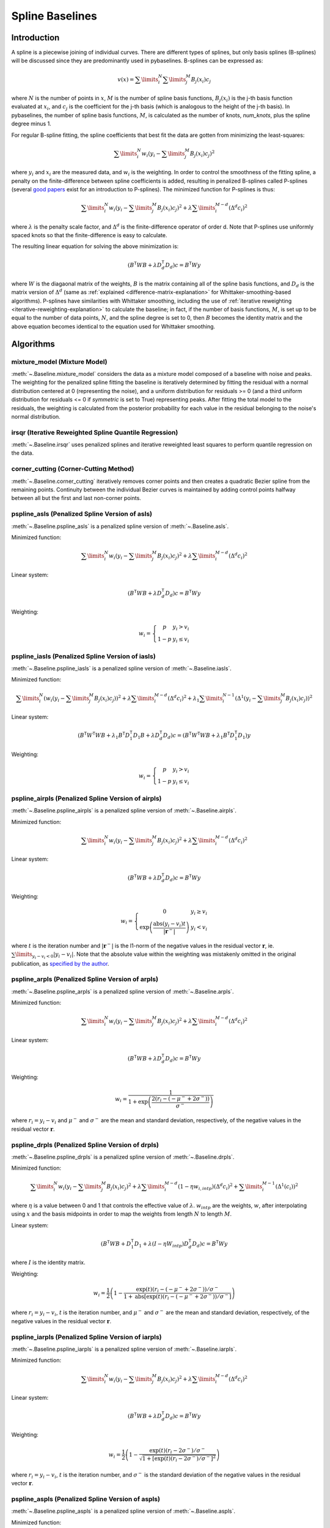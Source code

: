 ================
Spline Baselines
================

Introduction
------------

A spline is a piecewise joining of individual curves. There are different types of
splines, but only basis splines (B-splines) will be discussed since they are
predominantly used in pybaselines. B-splines can be expressed as:

.. math::

    v(x) = \sum\limits_{i}^N \sum\limits_{j}^M {B_j(x_i) c_j}

where :math:`N` is the number of points in :math:`x`, :math:`M` is the number of spline
basis functions, :math:`B_j(x_i)` is the j-th basis function evaluated at :math:`x_i`,
and :math:`c_j` is the coefficient for the j-th basis (which is analogous to
the height of the j-th basis). In pybaselines, the number of spline basis functions,
:math:`M`, is calculated as the number of knots, `num_knots`, plus the spline degree
minus 1.

For regular B-spline fitting, the spline coefficients that best fit the data
are gotten from minimizing the least-squares:

.. math:: \sum\limits_{i}^N w_i (y_i - \sum\limits_{j}^M {B_j(x_i) c_j})^2

where :math:`y_i` and :math:`x_i` are the measured data, and :math:`w_i` is
the weighting. In order to control the smoothness of the fitting spline, a penalty
on the finite-difference between spline coefficients is added, resulting in penalized
B-splines called P-splines (several `good <https://doi.org/10.1214/ss/1038425655>`_
`papers <https://doi.org/10.1002/wics.125>`_ exist for an introduction to P-splines).
The minimized function for P-splines is thus:

.. math::

    \sum\limits_{i}^N w_i (y_i - \sum\limits_{j}^M {B_j(x_i) c_j})^2
    + \lambda \sum\limits_{i}^{M - d} (\Delta^d c_i)^2

where :math:`\lambda` is the penalty scale factor, and
:math:`\Delta^d` is the finite-difference operator of order d. Note that P-splines
use uniformly spaced knots so that the finite-difference is easy to calculate.

The resulting linear equation for solving the above minimization is:

.. math::

    (B^{\mathsf{T}} W B + \lambda D_d^{\mathsf{T}} D_d) c = B^{\mathsf{T}} W y

where :math:`W` is the diagaonal matrix of the weights, :math:`B` is the matrix
containing all of the spline basis functions, and :math:`D_d` is the matrix
version of :math:`\Delta^d` (same as :ref:`explained <difference-matrix-explanation>`
for Whittaker-smoothing-based algorithms). P-splines have similarities with Whittaker
smoothing, including the use of :ref:`iterative reweighting <iterative-reweighting-explanation>`
to calculate the baseline; in fact, if the number of basis functions, :math:`M`, is set up to
be equal to the number of data points, :math:`N`, and the spline degree is set to 0, then
:math:`B` becomes the identity matrix and the above equation becomes identical
to the equation used for Whittaker smoothing.


Algorithms
----------

mixture_model (Mixture Model)
~~~~~~~~~~~~~~~~~~~~~~~~~~~~~

:meth:`~.Baseline.mixture_model` considers the data as a mixture model composed of
a baseline with noise and peaks. The weighting for the penalized spline fitting
the baseline is iteratively determined by fitting the residual with a normal
distribution centered at 0 (representing the noise), and a uniform distribution
for residuals >= 0 (and a third uniform distribution for residuals <= 0 if `symmetric`
is set to True) representing peaks. After fitting the total model to the residuals,
the weighting is calculated from the posterior probability for each value in the
residual belonging to the noise's normal distribution.

.. plot::
   :align: center
   :context: reset

    import numpy as np
    import matplotlib.pyplot as plt
    from pybaselines.utils import gaussian
    from pybaselines import Baseline


    def create_data():
        x = np.linspace(1, 1000, 500)
        signal = (
            gaussian(x, 6, 180, 5)
            + gaussian(x, 8, 350, 10)
            + gaussian(x, 6, 550, 5)
            + gaussian(x, 9, 800, 10)
        )
        signal_2 = (
            gaussian(x, 9, 100, 12)
            + gaussian(x, 15, 400, 8)
            + gaussian(x, 13, 700, 12)
            + gaussian(x, 9, 880, 8)
        )
        signal_3 = (
            gaussian(x, 8, 150, 10)
            + gaussian(x, 20, 120, 12)
            + gaussian(x, 16, 300, 20)
            + gaussian(x, 12, 550, 5)
            + gaussian(x, 20, 750, 12)
            + gaussian(x, 18, 800, 18)
            + gaussian(x, 15, 830, 12)
        )
        noise = np.random.default_rng(1).normal(0, 0.2, x.size)
        linear_baseline = 3 + 0.01 * x
        exponential_baseline = 5 + 15 * np.exp(-x / 400)
        gaussian_baseline = 5 + gaussian(x, 20, 500, 500)

        baseline_1 = linear_baseline
        baseline_2 = gaussian_baseline
        baseline_3 = exponential_baseline
        baseline_4 = 10 - 0.005 * x + gaussian(x, 5, 850, 200)
        baseline_5 = linear_baseline + 20

        y1 = signal * 2 + baseline_1 + 5 * noise
        y2 = signal + signal_2 + signal_3 + baseline_2 + noise
        y3 = signal + signal_2 + baseline_3 + noise
        y4 = signal + + signal_2 + baseline_4 + noise * 0.5
        y5 = signal * 2 - signal_2 + baseline_5 + noise

        baselines = (baseline_1, baseline_2, baseline_3, baseline_4, baseline_5)
        data = (y1, y2, y3, y4, y5)

        return x, data, baselines


    def create_plots(data=None, baselines=None):
        fig, axes = plt.subplots(
            3, 2, tight_layout={'pad': 0.1, 'w_pad': 0, 'h_pad': 0},
            gridspec_kw={'wspace': 0, 'hspace': 0}
        )
        axes = axes.ravel()

        legend_handles = []
        if data is None:
            plot_data = False
            legend_handles.append(None)
        else:
            plot_data = True
        if baselines is None:
            plot_baselines = False
            legend_handles.append(None)
        else:
            plot_baselines = True

        for i, axis in enumerate(axes):
            axis.set_xticks([])
            axis.set_yticks([])
            axis.tick_params(
                which='both', labelbottom=False, labelleft=False,
                labeltop=False, labelright=False
            )
            if i < 5:
                if plot_data:
                    data_handle = axis.plot(data[i])
                if plot_baselines:
                    baseline_handle = axis.plot(baselines[i], lw=2.5)
        fit_handle = axes[-1].plot((), (), 'g--')
        if plot_data:
            legend_handles.append(data_handle[0])
        if plot_baselines:
            legend_handles.append(baseline_handle[0])
        legend_handles.append(fit_handle[0])

        if None not in legend_handles:
            axes[-1].legend(
                (data_handle[0], baseline_handle[0], fit_handle[0]),
                ('data', 'real baseline', 'estimated baseline'),
                loc='center', frameon=False
            )

        return fig, axes, legend_handles


    x, data, baselines = create_data()
    baseline_fitter = Baseline(x, check_finite=False)

    figure, axes, handles = create_plots(data, baselines)
    for i, (ax, y) in enumerate(zip(axes, data)):
        if i in (0, 4):
            lam = 5e8
        elif i == 1:
            lam = 5e6
        else:
            lam = 1e5
        if i == 4:
            symmetric = True
            p = 0.5
        else:
            symmetric = False
            p = 0.01
        baseline, params = baseline_fitter.mixture_model(y, lam=lam, p=p, symmetric=symmetric)
        ax.plot(baseline, 'g--')


irsqr (Iterative Reweighted Spline Quantile Regression)
~~~~~~~~~~~~~~~~~~~~~~~~~~~~~~~~~~~~~~~~~~~~~~~~~~~~~~~

:meth:`~.Baseline.irsqr` uses penalized splines and iterative reweighted least squares
to perform quantile regression on the data.

.. plot::
   :align: center
   :context: close-figs

    quantiles = {0: 0.3, 1: 0.1, 2: 0.2, 3: 0.25, 4: 0.5}
    # to see contents of create_data function, look at the top-most algorithm's code
    figure, axes, handles = create_plots(data, baselines)
    for i, (ax, y) in enumerate(zip(axes, data)):
        if i == 0:
            lam = 1e7
        elif i == 1:
            lam = 1e6
        else:
            lam = 1e5
        baseline, params = baseline_fitter.irsqr(y, lam=lam, quantile=quantiles[i])
        ax.plot(baseline, 'g--')


corner_cutting (Corner-Cutting Method)
~~~~~~~~~~~~~~~~~~~~~~~~~~~~~~~~~~~~~~

:meth:`~.Baseline.corner_cutting` iteratively removes corner points and then creates
a quadratic Bezier spline from the remaining points. Continuity between
the individual Bezier curves is maintained by adding control points halfway
between all but the first and last non-corner points.

.. plot::
   :align: center
   :context: close-figs

    # to see contents of create_data function, look at the top-most algorithm's code
    figure, axes, handles = create_plots(data, baselines)
    for i, (ax, y) in enumerate(zip(axes, data)):
        if i == 1:
            max_iter = 12
        elif i == 3:
            max_iter = 11
        else:
            max_iter = 100

        baseline, params = baseline_fitter.corner_cutting(y, max_iter=max_iter)
        ax.plot(baseline, 'g--')


pspline_asls (Penalized Spline Version of asls)
~~~~~~~~~~~~~~~~~~~~~~~~~~~~~~~~~~~~~~~~~~~~~~~

:meth:`~.Baseline.pspline_asls` is a penalized spline version of :meth:`~.Baseline.asls`.

Minimized function:

.. math::

    \sum\limits_{i}^N w_i (y_i - \sum\limits_{j}^M {B_j(x_i) c_j})^2
    + \lambda \sum\limits_{i}^{M - d} (\Delta^d c_i)^2

Linear system:

.. math::

    (B^{\mathsf{T}} W B + \lambda D_d^{\mathsf{T}} D_d) c = B^{\mathsf{T}} W y

Weighting:

.. math::

    w_i = \left\{\begin{array}{cr}
        p & y_i > v_i \\
        1 - p & y_i \le v_i
    \end{array}\right.

.. plot::
   :align: center
   :context: close-figs

    # to see contents of create_data function, look at the top-most algorithm's code
    figure, axes, handles = create_plots(data, baselines)
    for i, (ax, y) in enumerate(zip(axes, data)):
        if i == 1:
            lam = 1e4
            p = 0.01
        elif i == 4:
            lam = 1e6
            p = 0.5
        else:
            lam = 1e3
            p = 0.01
        baseline, params = baseline_fitter.pspline_asls(y, lam=lam, p=p)
        ax.plot(baseline, 'g--')



pspline_iasls (Penalized Spline Version of iasls)
~~~~~~~~~~~~~~~~~~~~~~~~~~~~~~~~~~~~~~~~~~~~~~~~~

:meth:`~.Baseline.pspline_iasls` is a penalized spline version of :meth:`~.Baseline.iasls`.

Minimized function:

.. math::

    \sum\limits_{i}^N (w_i (y_i - \sum\limits_{j}^M {B_j(x_i) c_j}))^2
    + \lambda \sum\limits_{i}^{M - d} (\Delta^d c_i)^2
    + \lambda_1 \sum\limits_{i}^{N - 1} (\Delta^1 (y_i - \sum\limits_{j}^M {B_j(x_i) c_j}))^2

Linear system:

.. math::

    (B^{\mathsf{T}} W^{\mathsf{T}} W B + \lambda_1 B^{\mathsf{T}} D_1^{\mathsf{T}} D_1 B + \lambda D_d^{\mathsf{T}} D_d) c
    = (B^{\mathsf{T}} W^{\mathsf{T}} W B + \lambda_1 B^{\mathsf{T}} D_1^{\mathsf{T}} D_1) y

Weighting:

.. math::

    w_i = \left\{\begin{array}{cr}
        p & y_i > v_i \\
        1 - p & y_i \le v_i
    \end{array}\right.


.. plot::
   :align: center
   :context: close-figs

    # to see contents of create_data function, look at the top-most algorithm's code
    figure, axes, handles = create_plots(data, baselines)
    for i, (ax, y) in enumerate(zip(axes, data)):
        if i == 0:
            lam = 1e3
            p = 0.1
        elif i == 1:
            lam = 1e2
            p = 0.01
        elif i == 4:
            lam = 1e5
            p = 0.5
        else:
            lam = 1e1
            p = 0.01
        baseline, params = baseline_fitter.pspline_iasls(y, lam=lam, p=p)
        ax.plot(baseline, 'g--')


pspline_airpls (Penalized Spline Version of airpls)
~~~~~~~~~~~~~~~~~~~~~~~~~~~~~~~~~~~~~~~~~~~~~~~~~~~

:meth:`~.Baseline.pspline_airpls` is a penalized spline version of :meth:`~.Baseline.airpls`.

Minimized function:

.. math::

    \sum\limits_{i}^N w_i (y_i - \sum\limits_{j}^M {B_j(x_i) c_j})^2
    + \lambda \sum\limits_{i}^{M - d} (\Delta^d c_i)^2

Linear system:

.. math::

    (B^{\mathsf{T}} W B + \lambda D_d^{\mathsf{T}} D_d) c = B^{\mathsf{T}} W y

Weighting:

.. math::

    w_i = \left\{\begin{array}{cr}
        0 & y_i \ge v_i \\
        \exp{\left(\frac{\text{abs}(y_i - v_i) t}{|\mathbf{r}^-|}\right)} & y_i < v_i
    \end{array}\right.

where :math:`t` is the iteration number and :math:`|\mathbf{r}^-|` is the l1-norm of the negative
values in the residual vector :math:`\mathbf r`, ie. :math:`\sum\limits_{y_i - v_i < 0} |y_i - v_i|`.
Note that the absolute value within the weighting was mistakenly omitted in the original
publication, as `specified by the author <https://github.com/zmzhang/airPLS/issues/8>`_.

.. plot::
   :align: center
   :context: close-figs

    # to see contents of create_data function, look at the top-most algorithm's code
    figure, axes, handles = create_plots(data, baselines)
    for i, (ax, y) in enumerate(zip(axes, data)):
        if i == 1:
            lam = 1e4
        elif i == 4:
            lam = 1e6
        else:
            lam = 1e3
        baseline, params = baseline_fitter.pspline_airpls(y, lam=lam)
        ax.plot(baseline, 'g--')


pspline_arpls (Penalized Spline Version of arpls)
~~~~~~~~~~~~~~~~~~~~~~~~~~~~~~~~~~~~~~~~~~~~~~~~~

:meth:`~.Baseline.pspline_arpls` is a penalized spline version of :meth:`~.Baseline.arpls`.

Minimized function:

.. math::

    \sum\limits_{i}^N w_i (y_i - \sum\limits_{j}^M {B_j(x_i) c_j})^2
    + \lambda \sum\limits_{i}^{M - d} (\Delta^d c_i)^2

Linear system:

.. math::

    (B^{\mathsf{T}} W B + \lambda D_d^{\mathsf{T}} D_d) c = B^{\mathsf{T}} W y

Weighting:

.. math::

    w_i = \frac
        {1}
        {1 + \exp{\left(\frac
            {2(r_i - (-\mu^- + 2 \sigma^-))}
            {\sigma^-}
        \right)}}

where :math:`r_i = y_i - v_i` and :math:`\mu^-` and
:math:`\sigma^-` are the mean and standard deviation, respectively, of the negative
values in the residual vector :math:`\mathbf r`.

.. plot::
   :align: center
   :context: close-figs

    # to see contents of create_data function, look at the top-most algorithm's code
    figure, axes, handles = create_plots(data, baselines)
    for i, (ax, y) in enumerate(zip(axes, data)):
        baseline, params = baseline_fitter.pspline_arpls(y)
        ax.plot(baseline, 'g--')


pspline_drpls (Penalized Spline Version of drpls)
~~~~~~~~~~~~~~~~~~~~~~~~~~~~~~~~~~~~~~~~~~~~~~~~~

:meth:`~.Baseline.pspline_drpls` is a penalized spline version of :meth:`~.Baseline.drpls`.

Minimized function:

.. math::

    \sum\limits_{i}^N w_i (y_i - \sum\limits_{j}^M {B_j(x_i) c_j})^2
    + \lambda \sum\limits_{i}^{M - d}(1 - \eta w_{i,intp}) (\Delta^d c_i)^2
    + \sum\limits_{i}^{M - 1} (\Delta^1 (c_i))^2

where :math:`\eta` is a value between 0 and 1 that controls the
effective value of :math:`\lambda`. :math:`w_{intp}` are the weights, :math:`w`,
after interpolating using :math:`x` and the basis midpoints in order to map the
weights from length :math:`N` to length :math:`M`.

Linear system:

.. math::

    (B^{\mathsf{T}}W B + D_1^{\mathsf{T}} D_1 + \lambda (I - \eta W_{intp}) D_d^{\mathsf{T}} D_d) c = B^{\mathsf{T}} W y

where :math:`I` is the identity matrix.

Weighting:

.. math::

    w_i = \frac{1}{2}\left(
        1 -
        \frac
            {\exp(t)(r_i - (-\mu^- + 2 \sigma^-))/\sigma^-}
            {1 + \text{abs}[\exp(t)(r_i - (-\mu^- + 2 \sigma^-))/\sigma^-]}
    \right)

where :math:`r_i = y_i - v_i`, :math:`t` is the iteration number, and
:math:`\mu^-` and :math:`\sigma^-` are the mean and standard deviation,
respectively, of the negative values in the residual vector :math:`\mathbf r`.

.. plot::
   :align: center
   :context: close-figs

    # to see contents of create_data function, look at the top-most algorithm's code
    figure, axes, handles = create_plots(data, baselines)
    for i, (ax, y) in enumerate(zip(axes, data)):
        if i == 3:
            lam = 1e2
        else:
            lam = 1e3
        baseline, params = baseline_fitter.pspline_drpls(y, lam=lam)
        ax.plot(baseline, 'g--')


pspline_iarpls (Penalized Spline Version of iarpls)
~~~~~~~~~~~~~~~~~~~~~~~~~~~~~~~~~~~~~~~~~~~~~~~~~~~~

:meth:`~.Baseline.pspline_iarpls` is a penalized spline version of :meth:`~.Baseline.iarpls`.

Minimized function:

.. math::

    \sum\limits_{i}^N w_i (y_i - \sum\limits_{j}^M {B_j(x_i) c_j})^2
    + \lambda \sum\limits_{i}^{M - d} (\Delta^d c_i)^2

Linear system:

.. math::

    (B^{\mathsf{T}} W B + \lambda D_d^{\mathsf{T}} D_d) c = B^{\mathsf{T}} W y

Weighting:

.. math::

    w_i = \frac{1}{2}\left(
        1 -
        \frac
            {\exp(t)(r_i - 2 \sigma^-)/\sigma^-}
            {\sqrt{1 + [\exp(t)(r_i - 2 \sigma^-)/\sigma^-]^2}}
    \right)

where :math:`r_i = y_i - v_i`, :math:`t` is the iteration number, and
:math:`\sigma^-` is the standard deviation of the negative values in
the residual vector :math:`\mathbf r`.

.. plot::
   :align: center
   :context: close-figs

    # to see contents of create_data function, look at the top-most algorithm's code
    figure, axes, handles = create_plots(data, baselines)
    for i, (ax, y) in enumerate(zip(axes, data)):
        if i == 3:
            lam = 1e2
        else:
            lam = 1e3
        baseline, params = baseline_fitter.pspline_iarpls(y, lam=lam)
        ax.plot(baseline, 'g--')


pspline_aspls (Penalized Spline Version of aspls)
~~~~~~~~~~~~~~~~~~~~~~~~~~~~~~~~~~~~~~~~~~~~~~~~~

:meth:`~.Baseline.pspline_aspls` is a penalized spline version of :meth:`~.Baseline.aspls`.

Minimized function:

.. math::

    \sum\limits_{i}^N w_i (y_i - \sum\limits_{j}^M {B_j(x_i) c_j})^2
    + \lambda \sum\limits_{i}^{M - d} \alpha_{i,intp} (\Delta^d c_i)^2

where

.. math::

    \alpha_i = \frac
        {\text{abs}(r_i)}
        {\max(\text{abs}(\mathbf r))}

and :math:`\alpha_{intp}` is the :math:`\alpha` array after interpolating using
:math:`x` and the basis midpoints in order to map :math:`\alpha` from length
:math:`N` to length :math:`M`.

Linear system:

.. math::

    (B^{\mathsf{T}} W B + \lambda \alpha_{intp} D_d^{\mathsf{T}} D_d) c = B^{\mathsf{T}} W y

Weighting:

.. math::

    w_i = \frac
        {1}
        {1 + \exp{\left(\frac
            {k (r_i - \sigma^-)}
            {\sigma^-}
        \right)}}

where :math:`r_i = y_i - v_i`, :math:`\sigma^-` is the standard deviation
of the negative values in the residual vector :math:`\mathbf r`, and :math:`k`
is the asymmetric coefficient (Note that the default value of :math:`k` is 0.5 in
pybaselines rather than 2 in the published version of the asPLS. pybaselines
uses the factor of 0.5 since it matches the results in Table 2 and Figure 5
of the asPLS paper closer than the factor of 2 and fits noisy data much better).

.. plot::
   :align: center
   :context: close-figs

    # to see contents of create_data function, look at the top-most algorithm's code
    figure, axes, handles = create_plots(data, baselines)
    for i, (ax, y) in enumerate(zip(axes, data)):
        if i == 1:
            lam = 1e4
        elif i == 3:
            lam = 1e2
        else:
            lam = 1e3
        baseline, params = baseline_fitter.pspline_aspls(y, lam=lam)
        ax.plot(baseline, 'g--')


pspline_psalsa (Penalized Spline Version of psalsa)
~~~~~~~~~~~~~~~~~~~~~~~~~~~~~~~~~~~~~~~~~~~~~~~~~~~

:meth:`~.Baseline.pspline_psalsa` is a penalized spline version of :meth:`~.Baseline.psalsa`.

Minimized function:

.. math::

    \sum\limits_{i}^N w_i (y_i - \sum\limits_{j}^M {B_j(x_i) c_j})^2
    + \lambda \sum\limits_{i}^{M - d} (\Delta^d c_i)^2

Linear system:

.. math::

    (B^{\mathsf{T}} W B + \lambda D_d^{\mathsf{T}} D_d) c = B^{\mathsf{T}} W y

Weighting:

.. math::

    w_i = \left\{\begin{array}{cr}
        p \cdot \exp{\left(\frac{-(y_i - v_i)}{k}\right)} & y_i > v_i \\
        1 - p & y_i \le v_i
    \end{array}\right.

where :math:`k` is a factor that controls the exponential decay of the weights for baseline
values greater than the data and should be approximately the height at which a value could
be considered a peak.

.. plot::
   :align: center
   :context: close-figs

    # to see contents of create_data function, look at the top-most algorithm's code
    figure, axes, handles = create_plots(data, baselines)
    for i, (ax, y) in enumerate(zip(axes, data)):
        if i == 0:
            k = 2
        else:
            k = 0.5
        baseline, params = baseline_fitter.pspline_psalsa(y, lam=1e3, k=k)
        ax.plot(baseline, 'g--')



pspline_derpsalsa (Penalized Spline Version of derpsalsa)
~~~~~~~~~~~~~~~~~~~~~~~~~~~~~~~~~~~~~~~~~~~~~~~~~~~~~~~~~

:meth:`~.Baseline.pspline_derpsalsa` is a penalized spline version of :meth:`~.Baseline.derpsalsa`.

Minimized function:

.. math::

    \sum\limits_{i}^N w_i (y_i - \sum\limits_{j}^M {B_j(x_i) c_j})^2
    + \lambda \sum\limits_{i}^{M - d} (\Delta^d c_i)^2

Linear system:

.. math::

    (B^{\mathsf{T}} W B + \lambda D_d^{\mathsf{T}} D_d) c = B^{\mathsf{T}} W y

Weighting:

.. math::

    w_i = w_{0i} * w_{1i} * w_{2i}

where:

.. math::

    w_{0i} = \left\{\begin{array}{cr}
        p \cdot \exp{\left(\frac{-[(y_i - v_i)/k]^2}{2}\right)} & y_i > v_i \\
        1 - p & y_i \le v_i
    \end{array}\right.

.. math::

    w_{1i} = \exp{\left(\frac{-[y_{sm_i}' / rms(y_{sm}')]^2}{2}\right)}

.. math::

    w_{2i} = \exp{\left(\frac{-[y_{sm_i}'' / rms(y_{sm}'')]^2}{2}\right)}

:math:`k` is a factor that controls the exponential decay of the weights for baseline
values greater than the data and should be approximately the height at which a value could
be considered a peak, :math:`y_{sm}'` and :math:`y_{sm}''` are the first and second derivatives,
respectively, of the smoothed data, :math:`y_{sm}`, and :math:`rms()` is the root-mean-square operator.
:math:`w_1` and :math:`w_2` are precomputed, while :math:`w_0` is updated each iteration.

.. plot::
   :align: center
   :context: close-figs

    # to see contents of create_data function, look at the top-most algorithm's code
    figure, axes, handles = create_plots(data, baselines)
    for i, (ax, y) in enumerate(zip(axes, data)):
        if i == 0:
            k = 2
        else:
            k = 0.5
        baseline, params = baseline_fitter.pspline_derpsalsa(y, lam=1e2, k=k)
        ax.plot(baseline, 'g--')


pspline_mpls (Penalized Spline Version of mpls)
~~~~~~~~~~~~~~~~~~~~~~~~~~~~~~~~~~~~~~~~~~~~~~~

:meth:`~.Baseline.pspline_mpls` is a penalized spline version of :meth:`~.Baseline.mpls`.

Minimized function:

.. math::

    \sum\limits_{i}^N w_i (y_i - \sum\limits_{j}^M {B_j(x_i) c_j})^2
    + \lambda \sum\limits_{i}^{M - d} (\Delta^d c_i)^2

Linear system:

.. math::

    (B^{\mathsf{T}} W B + \lambda D_d^{\mathsf{T}} D_d) c = B^{\mathsf{T}} W y

Weighting:

.. math::

    w_i = \left\{\begin{array}{cr}
        p & y_i > v_i \\
        1 - p & y_i \le v_i
    \end{array}\right.

.. plot::
   :align: center
   :context: close-figs

    # to see contents of create_data function, look at the top-most algorithm's code
    figure, axes, handles = create_plots(data, baselines)
    for i, (ax, y) in enumerate(zip(axes, data)):
        if i == 4:
            # few baseline points are identified, so use a higher p value so
            # that other points contribute to fitting; mpls isn't good for
            # signals with positive and negative peaks
            p = 0.1
        else:
            p = 0.001
        baseline, params = baseline_fitter.pspline_mpls(y, lam=lam, p=p)
        ax.plot(baseline, 'g--')


pspline_brpls (Penalized Spline Version of brpls)
~~~~~~~~~~~~~~~~~~~~~~~~~~~~~~~~~~~~~~~~~~~~~~~~~

:meth:`~.Baseline.pspline_brpls` is a penalized spline version of :meth:`~.Baseline.brpls`.

Minimized function:

.. math::

    \sum\limits_{i}^N w_i (y_i - \sum\limits_{j}^M {B_j(x_i) c_j})^2
    + \lambda \sum\limits_{i}^{M - d} (\Delta^d c_i)^2

Linear system:

.. math::

    (B^{\mathsf{T}} W B + \lambda D_d^{\mathsf{T}} D_d) c = B^{\mathsf{T}} W y

Weighting:

.. math::

    w_i = \frac
        {1}
        {1 + \frac{\beta}{1-\beta}\sqrt{\frac{\pi}{2}}F_i}

where:

.. math::

    F_i = \frac{\sigma^-}{\mu^+}
    \left(
        1 + \text{erf}{\left[\frac{r_i}{\sqrt{2}\sigma^-} - \frac{\sigma^-}{\sqrt{2}\mu^+}\right]}
    \right)
    \exp{\left(
        \left[\frac{r_i}{\sqrt{2}\sigma^-} - \frac{\sigma^-}{\sqrt{2}\mu^+}\right]^2
    \right)}

:math:`r_i = y_i - v_i`, :math:`\beta` is 1 minus the mean of the weights of the previous
iteration, :math:`\sigma^-` is the root mean square of the negative values
in the residual vector :math:`\mathbf r`, and :math:`\mu^+` is the mean of the positive values
within :math:`\mathbf r`.

.. plot::
   :align: center
   :context: close-figs

    # to see contents of create_data function, look at the top-most algorithm's code
    figure, axes, handles = create_plots(data, baselines)
    for i, (ax, y) in enumerate(zip(axes, data)):
        baseline, params = baseline_fitter.pspline_brpls(y)
        ax.plot(baseline, 'g--')


pspline_lsrpls (Penalized Spline Version of lsrpls)
~~~~~~~~~~~~~~~~~~~~~~~~~~~~~~~~~~~~~~~~~~~~~~~~~~~

:meth:`~.Baseline.pspline_lsrpls` is a penalized spline version of :meth:`~.Baseline.lsrpls`.


Minimized function:

.. math::

    \sum\limits_{i}^N w_i (y_i - \sum\limits_{j}^M {B_j(x_i) c_j})^2
    + \lambda \sum\limits_{i}^{M - d} (\Delta^d c_i)^2

Linear system:

.. math::

    (B^{\mathsf{T}} W B + \lambda D_d^{\mathsf{T}} D_d) c = B^{\mathsf{T}} W y

Weighting:

.. math::

    w_i = \frac{1}{2}\left(
        1 -
        \frac
            {10^t (r_i - (-\mu^- + 2 \sigma^-))/\sigma^-}
            {1 + \text{abs}[10^t (r_i - (-\mu^- + 2 \sigma^-))/\sigma^-]}
    \right)

where :math:`r_i = y_i - v_i`, :math:`t` is the iteration number, and
:math:`\mu^-` and :math:`\sigma^-` are the mean and standard deviation,
respectively, of the negative values in the residual vector :math:`\mathbf r`.

.. plot::
   :align: center
   :context: close-figs

    # to see contents of create_data function, look at the top-most algorithm's code
    figure, axes, handles = create_plots(data, baselines)
    for i, (ax, y) in enumerate(zip(axes, data)):
        baseline, params = baseline_fitter.pspline_lsrpls(y)
        ax.plot(baseline, 'g--')
